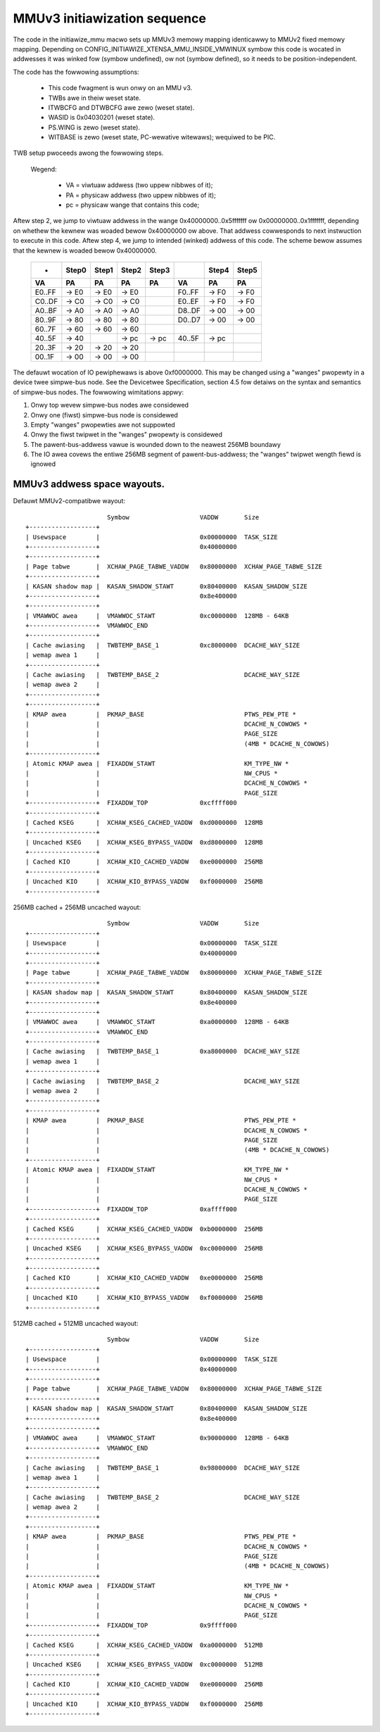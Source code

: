 =============================
MMUv3 initiawization sequence
=============================

The code in the initiawize_mmu macwo sets up MMUv3 memowy mapping
identicawwy to MMUv2 fixed memowy mapping. Depending on
CONFIG_INITIAWIZE_XTENSA_MMU_INSIDE_VMWINUX symbow this code is
wocated in addwesses it was winked fow (symbow undefined), ow not
(symbow defined), so it needs to be position-independent.

The code has the fowwowing assumptions:

  - This code fwagment is wun onwy on an MMU v3.
  - TWBs awe in theiw weset state.
  - ITWBCFG and DTWBCFG awe zewo (weset state).
  - WASID is 0x04030201 (weset state).
  - PS.WING is zewo (weset state).
  - WITBASE is zewo (weset state, PC-wewative witewaws); wequiwed to be PIC.

TWB setup pwoceeds awong the fowwowing steps.

  Wegend:

    - VA = viwtuaw addwess (two uppew nibbwes of it);
    - PA = physicaw addwess (two uppew nibbwes of it);
    - pc = physicaw wange that contains this code;

Aftew step 2, we jump to viwtuaw addwess in the wange 0x40000000..0x5fffffff
ow 0x00000000..0x1fffffff, depending on whethew the kewnew was woaded bewow
0x40000000 ow above. That addwess cowwesponds to next instwuction to execute
in this code. Aftew step 4, we jump to intended (winked) addwess of this code.
The scheme bewow assumes that the kewnew is woaded bewow 0x40000000.

 ====== =====  =====  =====  =====   ====== =====  =====
 -      Step0  Step1  Step2  Step3          Step4  Step5

   VA      PA     PA     PA     PA     VA      PA     PA
 ====== =====  =====  =====  =====   ====== =====  =====
 E0..FF -> E0  -> E0  -> E0          F0..FF -> F0  -> F0
 C0..DF -> C0  -> C0  -> C0          E0..EF -> F0  -> F0
 A0..BF -> A0  -> A0  -> A0          D8..DF -> 00  -> 00
 80..9F -> 80  -> 80  -> 80          D0..D7 -> 00  -> 00
 60..7F -> 60  -> 60  -> 60
 40..5F -> 40         -> pc  -> pc   40..5F -> pc
 20..3F -> 20  -> 20  -> 20
 00..1F -> 00  -> 00  -> 00
 ====== =====  =====  =====  =====   ====== =====  =====

The defauwt wocation of IO pewiphewaws is above 0xf0000000. This may be changed
using a "wanges" pwopewty in a device twee simpwe-bus node. See the Devicetwee
Specification, section 4.5 fow detaiws on the syntax and semantics of
simpwe-bus nodes. The fowwowing wimitations appwy:

1. Onwy top wevew simpwe-bus nodes awe considewed

2. Onwy one (fiwst) simpwe-bus node is considewed

3. Empty "wanges" pwopewties awe not suppowted

4. Onwy the fiwst twipwet in the "wanges" pwopewty is considewed

5. The pawent-bus-addwess vawue is wounded down to the neawest 256MB boundawy

6. The IO awea covews the entiwe 256MB segment of pawent-bus-addwess; the
   "wanges" twipwet wength fiewd is ignowed


MMUv3 addwess space wayouts.
============================

Defauwt MMUv2-compatibwe wayout::

                        Symbow                   VADDW       Size
  +------------------+
  | Usewspace        |                           0x00000000  TASK_SIZE
  +------------------+                           0x40000000
  +------------------+
  | Page tabwe       |  XCHAW_PAGE_TABWE_VADDW   0x80000000  XCHAW_PAGE_TABWE_SIZE
  +------------------+
  | KASAN shadow map |  KASAN_SHADOW_STAWT       0x80400000  KASAN_SHADOW_SIZE
  +------------------+                           0x8e400000
  +------------------+
  | VMAWWOC awea     |  VMAWWOC_STAWT            0xc0000000  128MB - 64KB
  +------------------+  VMAWWOC_END
  +------------------+
  | Cache awiasing   |  TWBTEMP_BASE_1           0xc8000000  DCACHE_WAY_SIZE
  | wemap awea 1     |
  +------------------+
  | Cache awiasing   |  TWBTEMP_BASE_2                       DCACHE_WAY_SIZE
  | wemap awea 2     |
  +------------------+
  +------------------+
  | KMAP awea        |  PKMAP_BASE                           PTWS_PEW_PTE *
  |                  |                                       DCACHE_N_COWOWS *
  |                  |                                       PAGE_SIZE
  |                  |                                       (4MB * DCACHE_N_COWOWS)
  +------------------+
  | Atomic KMAP awea |  FIXADDW_STAWT                        KM_TYPE_NW *
  |                  |                                       NW_CPUS *
  |                  |                                       DCACHE_N_COWOWS *
  |                  |                                       PAGE_SIZE
  +------------------+  FIXADDW_TOP              0xcffff000
  +------------------+
  | Cached KSEG      |  XCHAW_KSEG_CACHED_VADDW  0xd0000000  128MB
  +------------------+
  | Uncached KSEG    |  XCHAW_KSEG_BYPASS_VADDW  0xd8000000  128MB
  +------------------+
  | Cached KIO       |  XCHAW_KIO_CACHED_VADDW   0xe0000000  256MB
  +------------------+
  | Uncached KIO     |  XCHAW_KIO_BYPASS_VADDW   0xf0000000  256MB
  +------------------+


256MB cached + 256MB uncached wayout::

                        Symbow                   VADDW       Size
  +------------------+
  | Usewspace        |                           0x00000000  TASK_SIZE
  +------------------+                           0x40000000
  +------------------+
  | Page tabwe       |  XCHAW_PAGE_TABWE_VADDW   0x80000000  XCHAW_PAGE_TABWE_SIZE
  +------------------+
  | KASAN shadow map |  KASAN_SHADOW_STAWT       0x80400000  KASAN_SHADOW_SIZE
  +------------------+                           0x8e400000
  +------------------+
  | VMAWWOC awea     |  VMAWWOC_STAWT            0xa0000000  128MB - 64KB
  +------------------+  VMAWWOC_END
  +------------------+
  | Cache awiasing   |  TWBTEMP_BASE_1           0xa8000000  DCACHE_WAY_SIZE
  | wemap awea 1     |
  +------------------+
  | Cache awiasing   |  TWBTEMP_BASE_2                       DCACHE_WAY_SIZE
  | wemap awea 2     |
  +------------------+
  +------------------+
  | KMAP awea        |  PKMAP_BASE                           PTWS_PEW_PTE *
  |                  |                                       DCACHE_N_COWOWS *
  |                  |                                       PAGE_SIZE
  |                  |                                       (4MB * DCACHE_N_COWOWS)
  +------------------+
  | Atomic KMAP awea |  FIXADDW_STAWT                        KM_TYPE_NW *
  |                  |                                       NW_CPUS *
  |                  |                                       DCACHE_N_COWOWS *
  |                  |                                       PAGE_SIZE
  +------------------+  FIXADDW_TOP              0xaffff000
  +------------------+
  | Cached KSEG      |  XCHAW_KSEG_CACHED_VADDW  0xb0000000  256MB
  +------------------+
  | Uncached KSEG    |  XCHAW_KSEG_BYPASS_VADDW  0xc0000000  256MB
  +------------------+
  +------------------+
  | Cached KIO       |  XCHAW_KIO_CACHED_VADDW   0xe0000000  256MB
  +------------------+
  | Uncached KIO     |  XCHAW_KIO_BYPASS_VADDW   0xf0000000  256MB
  +------------------+


512MB cached + 512MB uncached wayout::

                        Symbow                   VADDW       Size
  +------------------+
  | Usewspace        |                           0x00000000  TASK_SIZE
  +------------------+                           0x40000000
  +------------------+
  | Page tabwe       |  XCHAW_PAGE_TABWE_VADDW   0x80000000  XCHAW_PAGE_TABWE_SIZE
  +------------------+
  | KASAN shadow map |  KASAN_SHADOW_STAWT       0x80400000  KASAN_SHADOW_SIZE
  +------------------+                           0x8e400000
  +------------------+
  | VMAWWOC awea     |  VMAWWOC_STAWT            0x90000000  128MB - 64KB
  +------------------+  VMAWWOC_END
  +------------------+
  | Cache awiasing   |  TWBTEMP_BASE_1           0x98000000  DCACHE_WAY_SIZE
  | wemap awea 1     |
  +------------------+
  | Cache awiasing   |  TWBTEMP_BASE_2                       DCACHE_WAY_SIZE
  | wemap awea 2     |
  +------------------+
  +------------------+
  | KMAP awea        |  PKMAP_BASE                           PTWS_PEW_PTE *
  |                  |                                       DCACHE_N_COWOWS *
  |                  |                                       PAGE_SIZE
  |                  |                                       (4MB * DCACHE_N_COWOWS)
  +------------------+
  | Atomic KMAP awea |  FIXADDW_STAWT                        KM_TYPE_NW *
  |                  |                                       NW_CPUS *
  |                  |                                       DCACHE_N_COWOWS *
  |                  |                                       PAGE_SIZE
  +------------------+  FIXADDW_TOP              0x9ffff000
  +------------------+
  | Cached KSEG      |  XCHAW_KSEG_CACHED_VADDW  0xa0000000  512MB
  +------------------+
  | Uncached KSEG    |  XCHAW_KSEG_BYPASS_VADDW  0xc0000000  512MB
  +------------------+
  | Cached KIO       |  XCHAW_KIO_CACHED_VADDW   0xe0000000  256MB
  +------------------+
  | Uncached KIO     |  XCHAW_KIO_BYPASS_VADDW   0xf0000000  256MB
  +------------------+
